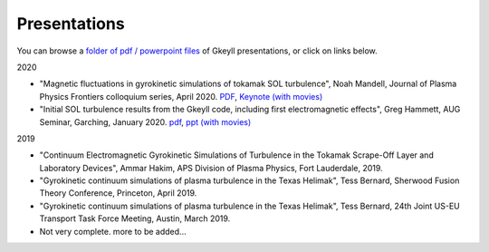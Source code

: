 Presentations
+++++++++++++
You can browse a `folder of pdf / powerpoint files <https://drive.google.com/drive/folders/1lrCAKacDFz0PWrY_3frD-sR1VBO_KaWZ?usp=sharing>`_ of Gkeyll presentations, or click on links below.  

2020

- "Magnetic fluctuations in gyrokinetic simulations of tokamak SOL turbulence", Noah Mandell, Journal of Plasma Physics Frontiers colloquium series, April 2020. `PDF <https://drive.google.com/open?id=1p6jrlbUOuuOCHnhR9fcsvnQJl4dJeKPF>`_, `Keynote (with movies) <https://drive.google.com/open?id=1gh3BgWdtVfWi-KBu7asE_llgXK69G9_W>`_
- "Initial SOL turbulence results from the Gkeyll code, including first electromagnetic effects", Greg Hammett, AUG Seminar, Garching, January 2020. `pdf <https://drive.google.com/file/d/1HVQS0W882zMnUhNHTrJZobk3MrXu2Dta/view?usp=sharing>`_, `ppt (with movies) <https://drive.google.com/file/d/18RfC2YIlBjXYAnmBSBcl6w0YUIjmcLfr/view?usp=sharing>`_

2019

- "Continuum Electromagnetic Gyrokinetic Simulations of Turbulence in the Tokamak Scrape-Off Layer and Laboratory Devices", Ammar Hakim, APS Division of Plasma Physics, Fort Lauderdale, 2019.
- "Gyrokinetic continuum simulations of plasma turbulence in the Texas Helimak", Tess Bernard, Sherwood Fusion Theory Conference, Princeton, April 2019.
- "Gyrokinetic continuum simulations of plasma turbulence in the Texas Helimak", Tess Bernard, 24th Joint US-EU Transport Task Force Meeting, Austin, March 2019.

- Not very complete.  more to be added...
